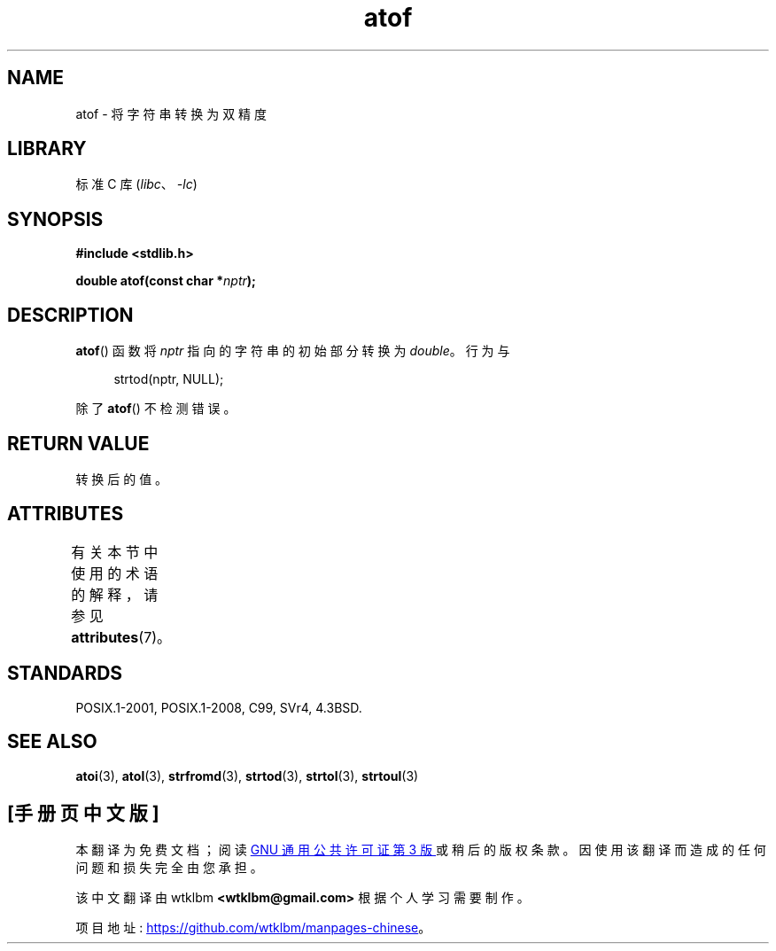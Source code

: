 .\" -*- coding: UTF-8 -*-
'\" t
.\" Copyright 1993 David Metcalfe (david@prism.demon.co.uk)
.\"
.\" SPDX-License-Identifier: Linux-man-pages-copyleft
.\"
.\" References consulted:
.\"     Linux libc source code
.\"     Lewine's _POSIX Programmer's Guide_ (O'Reilly & Associates, 1991)
.\"     386BSD man pages
.\" Modified Mon Mar 29 22:39:24 1993, David Metcalfe
.\" Modified Sat Jul 24 21:39:22 1993, Rik Faith (faith@cs.unc.edu)
.\"*******************************************************************
.\"
.\" This file was generated with po4a. Translate the source file.
.\"
.\"*******************************************************************
.TH atof 3 2022\-12\-29 "Linux man\-pages 6.03" 
.SH NAME
atof \- 将字符串转换为双精度
.SH LIBRARY
标准 C 库 (\fIlibc\fP、\fI\-lc\fP)
.SH SYNOPSIS
.nf
\fB#include <stdlib.h>\fP
.PP
\fBdouble atof(const char *\fP\fInptr\fP\fB);\fP
.fi
.SH DESCRIPTION
\fBatof\fP() 函数将 \fInptr\fP 指向的字符串的初始部分转换为 \fIdouble\fP。 行为与
.PP
.in +4n
.EX
strtod(nptr, NULL);
.EE
.in
.PP
除了 \fBatof\fP() 不检测错误。
.SH "RETURN VALUE"
转换后的值。
.SH ATTRIBUTES
有关本节中使用的术语的解释，请参见 \fBattributes\fP(7)。
.ad l
.nh
.TS
allbox;
lbx lb lb
l l l.
Interface	Attribute	Value
T{
\fBatof\fP()
T}	Thread safety	MT\-Safe locale
.TE
.hy
.ad
.sp 1
.SH STANDARDS
POSIX.1\-2001, POSIX.1\-2008, C99, SVr4, 4.3BSD.
.SH "SEE ALSO"
\fBatoi\fP(3), \fBatol\fP(3), \fBstrfromd\fP(3), \fBstrtod\fP(3), \fBstrtol\fP(3),
\fBstrtoul\fP(3)
.PP
.SH [手册页中文版]
.PP
本翻译为免费文档；阅读
.UR https://www.gnu.org/licenses/gpl-3.0.html
GNU 通用公共许可证第 3 版
.UE
或稍后的版权条款。因使用该翻译而造成的任何问题和损失完全由您承担。
.PP
该中文翻译由 wtklbm
.B <wtklbm@gmail.com>
根据个人学习需要制作。
.PP
项目地址:
.UR \fBhttps://github.com/wtklbm/manpages-chinese\fR
.ME 。
